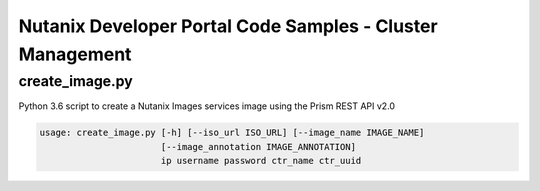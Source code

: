 Nutanix Developer Portal Code Samples - Cluster Management
##########################################################

create_image.py
...............

Python 3.6 script to create a Nutanix Images services image using the Prism REST API v2.0

.. code:: bash

  usage: create_image.py [-h] [--iso_url ISO_URL] [--image_name IMAGE_NAME]
                         [--image_annotation IMAGE_ANNOTATION]
                         ip username password ctr_name ctr_uuid